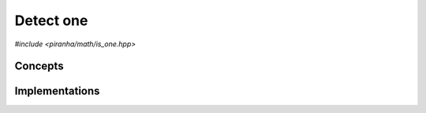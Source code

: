 .. _math_is_one:

Detect one
==========

*#include <piranha/math/is_one.hpp>*

.. cpp:function:: template <typename T> bool piranha::is_one(const T &x)

   This function returns ``true`` if *x* is equal to one, ``false`` otherwise.

   The implementation is delegated to the call operator of the :cpp:class:`piranha::is_one_impl` function object.
   The body of this function is equivalent to:

   .. code-block:: c++

      return piranha::is_one_impl<T>{}(x);

   If the expression above is invalid, or if it returns a type which is not
   :cpp:concept:`~piranha::Convertible` to ``bool``, then this function will
   be disabled (i.e., it will not participate in overload resolution).

   Piranha provides specialisations of :cpp:class:`piranha::is_one_impl` for the following types:

   * any type for which the expression ``x == T(1)`` is valid (the default implementation),
   * all C++ complex types,
   * all :cpp:class:`mppp::integer <mppp::integer>` types (including :cpp:type:`piranha::integer`),
   * all :cpp:class:`mppp::rational <mppp::rational>` types (including :cpp:type:`piranha::rational`),
   * :cpp:class:`mppp::real <mppp::real>`.

   See the :ref:`implementation <math_is_one_impls>` section below for more details about the available
   specialisations.

   :param x: the input argument.

   :return: ``true`` if *x* is equal to one, ``false`` otherwise.

   :exception unspecified: any exception thrown by the call operator of :cpp:class:`piranha::is_one_impl`.

Concepts
--------

.. cpp:concept:: template <typename T> piranha::IsOneType

   This concept is satisfied if :cpp:func:`piranha::is_one()` can be called
   with an argument of type ``T``. Specifically, this concept will be satisfied if

   .. code-block:: c++

      piranha::is_one(x)

   is a valid expression, where ``x`` is a reference to const ``T``.

.. _math_is_one_impls:

Implementations
---------------

.. cpp:class:: template <typename T> piranha::is_one_impl

   Unspecialised version of the function object implementing :cpp:func:`piranha::is_one()`.

   This default implementation defines a call operator whose body is equivalent to:

   .. code-block:: c++

      return x == T(1);
   
   The call operator is enabled (i.e., it participates in overload resolution) only if ``T``
   is :cpp:concept:`constructible <piranha::Constructible>` from ``const int &`` and
   :cpp:concept:`equality-comparable <piranha::EqualityComparable>`. In other words, this default
   implementation is activated only if the expression ``x == T(1)`` is valid.

   :exception unspecified: any exception thrown by the expression ``x == T(1)``.

.. cpp:class:: template <piranha::CppComplex T> piranha::is_one_impl<T>

   Specialisation of the function object implementing :cpp:func:`piranha::is_one()` for
   C++ complex types.

   This specialisation will return ``true`` if the real part of the input argument is equal to one and the imaginary
   part is equal to zero, ``false`` otherwise.

.. cpp:class:: template <std::size_t SSize> piranha::is_one_impl<mppp::integer<SSize>>

   *#include <piranha/integer.hpp>*

   Specialisation of the function object implementing :cpp:func:`piranha::is_one()` for :cpp:class:`mppp::integer <mppp::integer>`.

   This specialisation will return the output of :cpp:func:`mppp::integer::is_one() <mppp::integer::is_one()>`
   called on the input argument.

   :exception unspecified: any exception thrown by :cpp:func:`mppp::integer::is_one() <mppp::integer::is_one()>`.

.. cpp:class:: template <std::size_t SSize> piranha::is_one_impl<mppp::rational<SSize>>

   *#include <piranha/rational.hpp>*

   Specialisation of the function object implementing :cpp:func:`piranha::is_one()` for :cpp:class:`mppp::rational <mppp::rational>`.

   This specialisation will return the output of :cpp:func:`mppp::rational::is_one() <mppp::rational::is_one()>`
   called on the input argument.

   :exception unspecified: any exception thrown by :cpp:func:`mppp::rational::is_one() <mppp::rational::is_one()>`.

.. cpp:class:: template <> piranha::is_one_impl<mppp::real>

   .. note::

      This specialisation is available only if mp++ was configured with the ``MPPP_WITH_MPFR`` option enabled
      (see the :ref:`mp++ installation instructions <mppp:installation>`).

   *#include <piranha/real.hpp>*

   Specialisation of the function object implementing :cpp:func:`piranha::is_one()` for :cpp:class:`mppp::real <mppp::real>`.

   This specialisation will return the output of :cpp:func:`mppp::real::is_one() <mppp::real::is_one()>`
   called on the input argument.

   :exception unspecified: any exception thrown by :cpp:func:`mppp::real::is_one() <mppp::real::is_one()>`.
